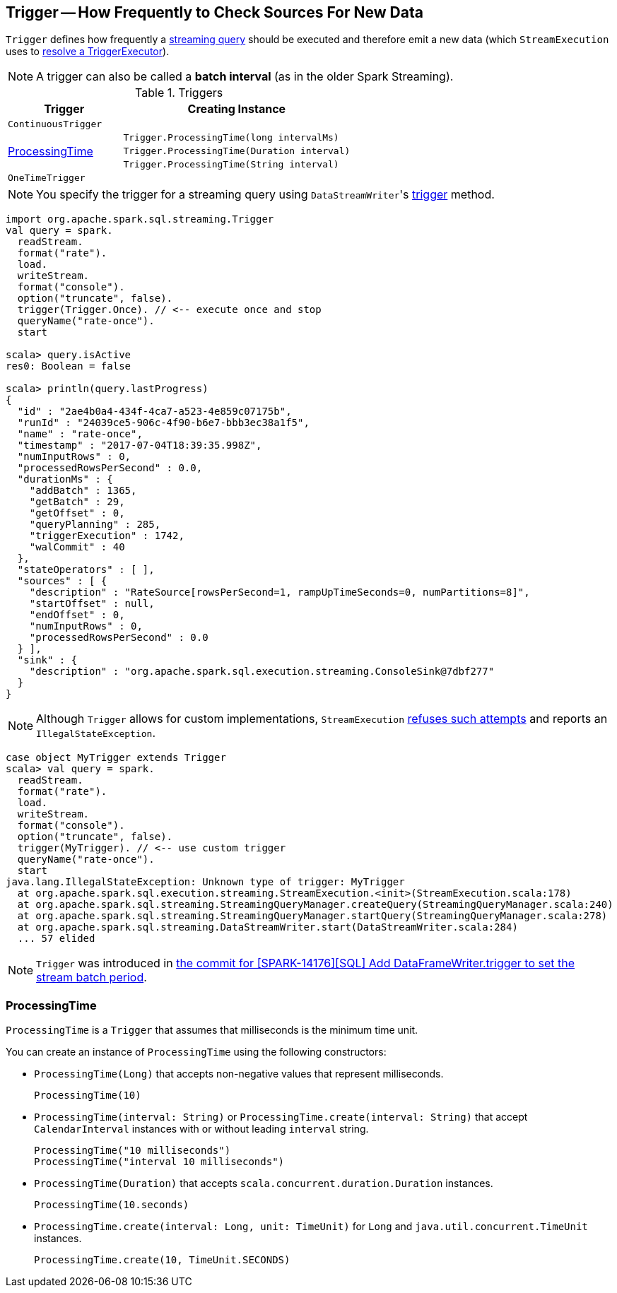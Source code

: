 == [[Trigger]] Trigger -- How Frequently to Check Sources For New Data

`Trigger` defines how frequently a link:spark-sql-streaming-StreamingQuery.adoc[streaming query] should be executed and therefore emit a new data (which `StreamExecution` uses to link:spark-sql-streaming-StreamExecution.adoc#triggerExecutor[resolve a TriggerExecutor]).

NOTE: A trigger can also be called a *batch interval* (as in the older Spark Streaming).

[[available-implementations]]
[[available-triggers]]
.Triggers
[cols="1,2",options="header",width="100%"]
|===
| Trigger
| Creating Instance

| `ContinuousTrigger`
| [[ContinuousTrigger]]

.3+.^| <<ProcessingTime, ProcessingTime>>
| `Trigger.ProcessingTime(long intervalMs)`
| `Trigger.ProcessingTime(Duration interval)`
| `Trigger.ProcessingTime(String interval)`

| `OneTimeTrigger`
| [[OneTimeTrigger]]
|===

NOTE: You specify the trigger for a streaming query using ``DataStreamWriter``'s link:spark-sql-streaming-DataStreamWriter.adoc#trigger[trigger] method.

[source, scala]
----
import org.apache.spark.sql.streaming.Trigger
val query = spark.
  readStream.
  format("rate").
  load.
  writeStream.
  format("console").
  option("truncate", false).
  trigger(Trigger.Once). // <-- execute once and stop
  queryName("rate-once").
  start

scala> query.isActive
res0: Boolean = false

scala> println(query.lastProgress)
{
  "id" : "2ae4b0a4-434f-4ca7-a523-4e859c07175b",
  "runId" : "24039ce5-906c-4f90-b6e7-bbb3ec38a1f5",
  "name" : "rate-once",
  "timestamp" : "2017-07-04T18:39:35.998Z",
  "numInputRows" : 0,
  "processedRowsPerSecond" : 0.0,
  "durationMs" : {
    "addBatch" : 1365,
    "getBatch" : 29,
    "getOffset" : 0,
    "queryPlanning" : 285,
    "triggerExecution" : 1742,
    "walCommit" : 40
  },
  "stateOperators" : [ ],
  "sources" : [ {
    "description" : "RateSource[rowsPerSecond=1, rampUpTimeSeconds=0, numPartitions=8]",
    "startOffset" : null,
    "endOffset" : 0,
    "numInputRows" : 0,
    "processedRowsPerSecond" : 0.0
  } ],
  "sink" : {
    "description" : "org.apache.spark.sql.execution.streaming.ConsoleSink@7dbf277"
  }
}
----

NOTE: Although `Trigger` allows for custom implementations, `StreamExecution` link:spark-sql-streaming-StreamExecution.adoc#triggerExecutor[refuses such attempts] and reports an `IllegalStateException`.

[source, scala]
----
case object MyTrigger extends Trigger
scala> val query = spark.
  readStream.
  format("rate").
  load.
  writeStream.
  format("console").
  option("truncate", false).
  trigger(MyTrigger). // <-- use custom trigger
  queryName("rate-once").
  start
java.lang.IllegalStateException: Unknown type of trigger: MyTrigger
  at org.apache.spark.sql.execution.streaming.StreamExecution.<init>(StreamExecution.scala:178)
  at org.apache.spark.sql.streaming.StreamingQueryManager.createQuery(StreamingQueryManager.scala:240)
  at org.apache.spark.sql.streaming.StreamingQueryManager.startQuery(StreamingQueryManager.scala:278)
  at org.apache.spark.sql.streaming.DataStreamWriter.start(DataStreamWriter.scala:284)
  ... 57 elided
----

NOTE: `Trigger` was introduced in https://github.com/apache/spark/commit/855ed44ed31210d2001d7ce67c8fa99f8416edd3[the commit for [SPARK-14176\][SQL\] Add DataFrameWriter.trigger to set the stream batch period].

=== [[ProcessingTime]] ProcessingTime

`ProcessingTime` is a `Trigger` that assumes that milliseconds is the minimum time unit.

You can create an instance of `ProcessingTime` using the following constructors:

* `ProcessingTime(Long)` that accepts non-negative values that represent milliseconds.
+
```
ProcessingTime(10)
```
* `ProcessingTime(interval: String)` or `ProcessingTime.create(interval: String)` that accept `CalendarInterval` instances with or without leading `interval` string.
+
```
ProcessingTime("10 milliseconds")
ProcessingTime("interval 10 milliseconds")
```
* `ProcessingTime(Duration)` that accepts `scala.concurrent.duration.Duration` instances.
+
```
ProcessingTime(10.seconds)
```
* `ProcessingTime.create(interval: Long, unit: TimeUnit)` for `Long` and `java.util.concurrent.TimeUnit` instances.
+
```
ProcessingTime.create(10, TimeUnit.SECONDS)
```
